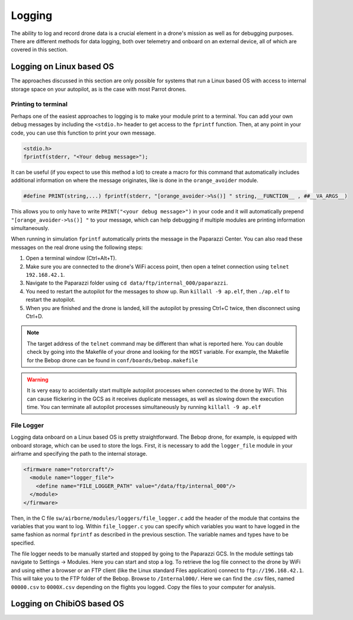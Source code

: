.. developer_guide logging

=============
Logging
=============

The ability to log and record drone data is a crucial element in a drone's mission as well
as for debugging purposes. There are different methods for data logging, both over telemetry and
onboard on an external device, all of which are covered in this section.


Logging on Linux based OS
------------------------------
The approaches discussed in this section are only possible for systems that run a Linux based OS
with access to internal storage space on your autopilot, as is the case with most Parrot drones.

Printing to terminal
^^^^^^^^^^^^^^^^^^^^^^^^^

Perhaps one of the easiest approaches to logging is to make your module print to a terminal.
You can add your own debug messages by including the ``<stdio.h>`` header to get access to the
``fprintf`` function. Then, at any point in your code, you can use this function to print your own
message.

.. code-block:: C

  <stdio.h>
  fprintf(stderr, "<Your debug message>");

It can be useful (if you expect to use this method a lot) to create a macro for this command that
automatically includes additional information on where the message originates, like is done in the
``orange_avoider`` module.

.. code-block:: C

  #define PRINT(string,...) fprintf(stderr, "[orange_avoider->%s()] " string,__FUNCTION__ , ##__VA_ARGS__)

This allows you to only have to write ``PRINT("<your debug message>")`` in your code and it will automatically
prepend ``"[orange_avoider->%s()] "`` to your message, which can help debugging if multiple modules
are printing information simultaneously.

When running in simulation ``fprintf`` automatically prints the message in the Paparazzi Center. You can also
read these messages on the real drone using the following steps:

1. Open a terminal window (Ctrl+Alt+T).
2. Make sure you are connected to the drone's WiFi access point, then open a telnet connection
   using ``telnet 192.168.42.1``.
3. Navigate to the Paparazzi folder using ``cd data/ftp/internal_000/paparazzi``.
4. You need to restart the autopilot for the messages to show up. Run ``killall -9 ap.elf``, then
   ``./ap.elf`` to restart the autopilot.
5. When you are finished and the drone is landed, kill the autopilot by pressing Ctrl+C twice, then
   disconnect using Ctrl+D.

.. note::

  The target address of the ``telnet`` command may be different than what is reported here. You can
  double check by going into the Makefile of your drone and looking for the ``HOST`` variable. For
  example, the Makefile for the Bebop drone can be found in ``conf/boards/bebop.makefile``

.. warning::

  It is very easy to accidentally start multiple autopilot processes when connected to the drone by
  WiFi. This can cause flickering in the GCS as it receives duplicate messages, as well as slowing down
  the execution time. You can terminate all autopilot processes simultaneously by running ``killall -9 ap.elf``

File Logger
^^^^^^^^^^^^^^

Logging data onboard on a Linux based OS is pretty straightforward. The Bebop drone, for example, is
equipped with onboard storage, which can be used to store the logs. First, it is necessary to add the
``logger_file`` module in your airframe and specifying the path to the internal storage.

.. code-block:: xml

  <firmware name="rotorcraft"/>
    <module name="logger_file">
      <define name="FILE_LOGGER_PATH" value="/data/ftp/internal_000"/>
    </module>
  </firmware>

Then, in the C file ``sw/airborne/modules/loggers/file_logger.c`` add the header of the module that
contains the variables that you want to log. Within ``file_logger.c`` you can specify which variables
you want to have logged in the same fashion as normal ``fprintf`` as described in the previous sesction.
The variable names and types have to be specified.

The file logger needs to be manually started and stopped by going to the Paparazzi GCS. In the module
settings tab navigate to Settings -> Modules. Here you can start and stop a log. To retrieve the log file
connect to the drone by WiFi and using either a browser or an FTP client (like the Linux standard Files application)
connect to ``ftp://196.168.42.1``. This will take you to the FTP folder of the Bebop. Browse to ``/Internal000/``.
Here we can find the .csv files, named ``00000.csv`` to ``0000X.csv`` depending on the flights you logged.
Copy the files to your computer for analysis.


Logging on ChibiOS based OS
-----------------------------